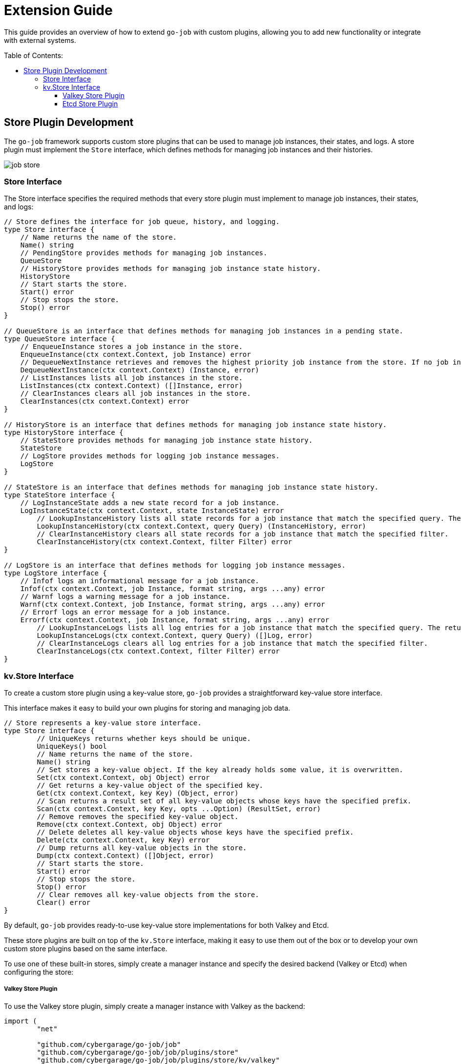 :toc: macro
:toclevels: 3
:toc-title: Table of Contents:
:source-highlighter: coderay
= Extension Guide 

This guide provides an overview of how to extend `go-job` with custom plugins, allowing you to add new functionality or integrate with external systems.

toc::[]

== Store Plugin Development 

The `go-job` framework supports custom store plugins that can be used to manage job instances, their states, and logs. A store plugin must implement the `Store` interface, which defines methods for managing job instances and their histories.

image::img/job-store.png[]

=== Store Interface

The Store interface specifies the required methods that every store plugin must implement to manage job instances, their states, and logs:

[source,go]
----
// Store defines the interface for job queue, history, and logging.
type Store interface {
    // Name returns the name of the store.
    Name() string
    // PendingStore provides methods for managing job instances.
    QueueStore
    // HistoryStore provides methods for managing job instance state history.
    HistoryStore
    // Start starts the store.
    Start() error
    // Stop stops the store.
    Stop() error
}

// QueueStore is an interface that defines methods for managing job instances in a pending state.
type QueueStore interface {
    // EnqueueInstance stores a job instance in the store.
    EnqueueInstance(ctx context.Context, job Instance) error
    // DequeueNextInstance retrieves and removes the highest priority job instance from the store. If no job instance is available, it returns nil.
    DequeueNextInstance(ctx context.Context) (Instance, error)
    // ListInstances lists all job instances in the store.
    ListInstances(ctx context.Context) ([]Instance, error)
    // ClearInstances clears all job instances in the store.
    ClearInstances(ctx context.Context) error
}

// HistoryStore is an interface that defines methods for managing job instance state history.
type HistoryStore interface {
    // StateStore provides methods for managing job instance state history.
    StateStore
    // LogStore provides methods for logging job instance messages.
    LogStore
}

// StateStore is an interface that defines methods for managing job instance state history.
type StateStore interface {
    // LogInstanceState adds a new state record for a job instance.
    LogInstanceState(ctx context.Context, state InstanceState) error
	// LookupInstanceHistory lists all state records for a job instance that match the specified query. The returned history is sorted by their timestamp.
	LookupInstanceHistory(ctx context.Context, query Query) (InstanceHistory, error)
	// ClearInstanceHistory clears all state records for a job instance that match the specified filter.
	ClearInstanceHistory(ctx context.Context, filter Filter) error
}

// LogStore is an interface that defines methods for logging job instance messages.
type LogStore interface {
    // Infof logs an informational message for a job instance.
    Infof(ctx context.Context, job Instance, format string, args ...any) error
    // Warnf logs a warning message for a job instance.
    Warnf(ctx context.Context, job Instance, format string, args ...any) error
    // Errorf logs an error message for a job instance.
    Errorf(ctx context.Context, job Instance, format string, args ...any) error
	// LookupInstanceLogs lists all log entries for a job instance that match the specified query. The returned logs are sorted by their timestamp.
	LookupInstanceLogs(ctx context.Context, query Query) ([]Log, error)
	// ClearInstanceLogs clears all log entries for a job instance that match the specified filter.
	ClearInstanceLogs(ctx context.Context, filter Filter) error
}
----

=== kv.Store Interface

To create a custom store plugin using a key-value store, `go-job` provides a straightforward key-value store interface.  

This interface makes it easy to build your own plugins for storing and managing job data.  

[source,go]
----
// Store represents a key-value store interface.
type Store interface {
	// UniqueKeys returns whether keys should be unique.
	UniqueKeys() bool
	// Name returns the name of the store.
	Name() string
	// Set stores a key-value object. If the key already holds some value, it is overwritten.
	Set(ctx context.Context, obj Object) error
	// Get returns a key-value object of the specified key.
	Get(ctx context.Context, key Key) (Object, error)
	// Scan returns a result set of all key-value objects whose keys have the specified prefix.
	Scan(ctx context.Context, key Key, opts ...Option) (ResultSet, error)
	// Remove removes the specified key-value object.
	Remove(ctx context.Context, obj Object) error
	// Delete deletes all key-value objects whose keys have the specified prefix.
	Delete(ctx context.Context, key Key) error
	// Dump returns all key-value objects in the store.
	Dump(ctx context.Context) ([]Object, error)
	// Start starts the store.
	Start() error
	// Stop stops the store.
	Stop() error
	// Clear removes all key-value objects from the store.
	Clear() error
}
----

By default, `go-job` provides ready-to-use key-value store implementations for both Valkey and Etcd.

These store plugins are built on top of the `kv.Store` interface, making it easy to use them out of the box or to develop your own custom store plugins based on the same interface.

To use one of these built-in stores, simply create a manager instance and specify the desired backend (Valkey or Etcd) when configuring the store:

===== Valkey Store Plugin

To use the Valkey store plugin, simply create a manager instance with Valkey as the backend:

```go
import (
	"net"

	"github.com/cybergarage/go-job/job"
	"github.com/cybergarage/go-job/job/plugins/store"
	"github.com/cybergarage/go-job/job/plugins/store/kv/valkey"
    v1 "github.com/valkey-io/valkey-go"
)

func main() {
	valkeyOpt := v1.ClientOption{
		InitAddress: []string{net.JoinHostPort("10.0.0.10", "6379")},
	}
	mgr, err := job.NewManager(
		job.WithStore(store.NewKvStoreWith(valkey.NewStore(valkeyOpt))),
	)
}
```

===== Etcd Store Plugin

To use the etcd store plugin, simply create a new manager instance with etcd as the backend:

```go
import (
	"net"

	"github.com/cybergarage/go-job/job"
	"github.com/cybergarage/go-job/job/plugins/store"
	"github.com/cybergarage/go-job/job/plugins/store/kv/etcd"
	v3 "go.etcd.io/etcd/client/v3"
)

func main() {
	etcdOpt := v3.Config{
		Endpoints: []string{net.JoinHostPort("10.0.0.10", "6379")},
	}
	mgr, err := job.NewManager(
		job.WithStore(store.NewKvStoreWith(etcd.NewStore(etcdOpt))),
	)
}
```